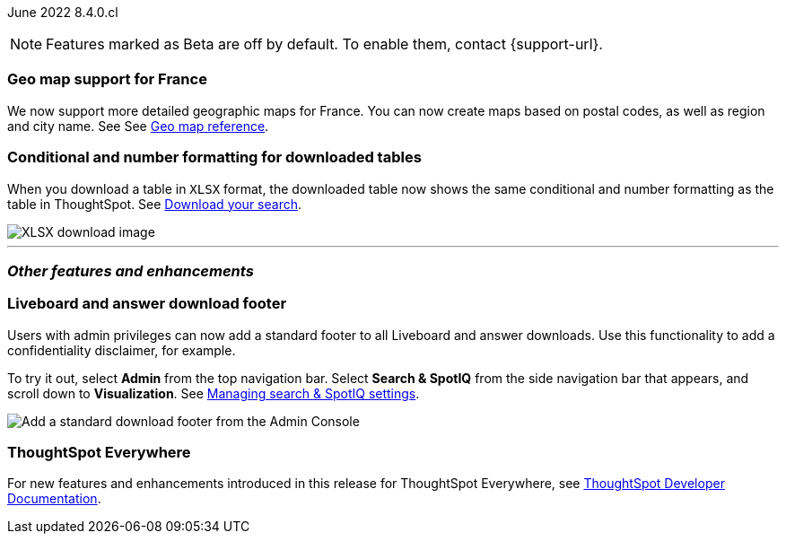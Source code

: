 :leveloffset:

ifndef::pendo-links[]
June 2022 [label label-dep]#8.4.0.cl#
endif::[]
ifdef::pendo-links[]
[month-year-whats-new]#June 2022#
[label label-dep-whats-new]#8.4.0.cl#
endif::[]

ifndef::free-trial-feature[]
NOTE: Features marked as [.badge.badge-update-note]#Beta# are off by default. To enable them, contact {support-url}.
endif::free-trial-feature[]

[#primary-8-4-0-cl]
[#8-4-0-cl-france]
[discrete]
=== Geo map support for France

// Naomi

We now support more detailed geographic maps for France. You can now create maps based on postal codes, as well as region and city name. See
ifndef::pendo-links[]
See xref:geomap-reference.adoc#france[Geo map reference].
endif::[]
ifdef::pendo-links[]
See xref:geomap-reference.adoc#france[Geo map reference,window=_blank].
endif::[]

[#8-4-0-cl-formatting]
[discrete]
=== Conditional and number formatting for downloaded tables

When you download a table in `XLSX` format, the downloaded table now shows the same conditional and number formatting as the table in ThoughtSpot.
ifndef::pendo-links[]
See xref:search-download.adoc#table-formatting[Download your search].
endif::[]
ifdef::pendo-links[]
See xref:search-download.adoc#table-formatting[Download your search,window=_blank].
endif::[]

image::xlsx-download.png[XLSX download image]

ifndef::free-trial-feature[]
'''
[#secondary-8-4-0-cl]
[discrete]
=== _Other features and enhancements_

[#8-4-0-cl-footer]
[discrete]
=== Liveboard and answer download footer

Users with admin privileges can now add a standard footer to all Liveboard and answer downloads. Use this functionality to add a confidentiality disclaimer, for example.

To try it out, select *Admin* from the top navigation bar. Select *Search & SpotIQ* from the side navigation bar that appears, and scroll down to *Visualization*.
ifndef::pendo-links[]
See xref:search-spotiq-settings.adoc#visualization-footer[Managing search & SpotIQ settings].
endif::[]
ifdef::pendo-links[]
See xref:search-spotiq-settings.adoc#visualization-footer[Managing search & SpotIQ settings,window=_blank].
endif::[]

image::admin-footer-whats-new.png[Add a standard download footer from the Admin Console]

[#8-4-0-cl-spotapps]
ifdef::free-trial-feature[]
ifndef::pendo-links[]
[discrete]
=== SpotApps [.badge.badge-beta]#Beta#
endif::[]
ifdef::pendo-links[]
[discrete]
=== SpotApps [.badge.badge-beta-whats-new]#Beta#
endif::[]

This release introduces several new SpotApps that you can use to analyze your company data from external applications. Set up these SpotApps to provide your users with pre-built, customizable worksheets, answers, and Liveboards for the following applications:

* Okta Application Management
* Google Analytics
* HubSpot Marketing Email Campaign
* Snowflake Consumption Version 2
* Jira Sprint Management

To access these new SpotApps, ensure that the feature is turned on in your environment and navigate to *Data > SpotApps*.

image::spotapps-8-4.png[New SpotApps]
endif::free-trial-feature[]

[discrete]
=== ThoughtSpot Everywhere

For new features and enhancements introduced in this release for ThoughtSpot Everywhere, see https://developers.thoughtspot.com/docs/?pageid=whats-new[ThoughtSpot Developer Documentation^].
